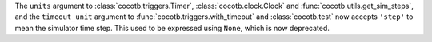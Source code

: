 The ``units`` argument to :class:`cocotb.triggers.Timer`,
:class:`cocotb.clock.Clock` and :func:`cocotb.utils.get_sim_steps`,
and the ``timeout_unit`` argument to
:func:`cocotb.triggers.with_timeout` and :class:`cocotb.test`
now accepts ``'step'`` to mean the simulator time step.
This used to be expressed using ``None``, which is now deprecated.
